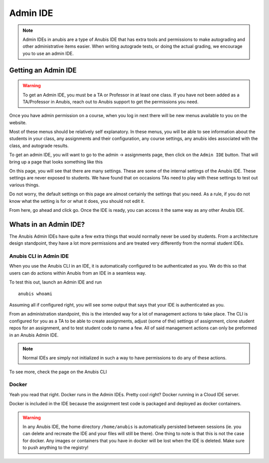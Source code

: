 =========
Admin IDE
=========

.. NOTE::
  Admin IDEs in anubis are a type of Anubis IDE that has extra tools and permissions to make
  autograding and other administrative items easier. When writing autograde tests, or doing
  the actual grading, we encourage you to use an admin IDE.


Getting an Admin IDE
====================

.. WARNING::
  To get an Admin IDE, you must be a TA or Professor in at least one class. If you have not been
  added as a TA/Professor in Anubis, reach out to Anubis support to get the permissions you need.

Once you have admin permission on a course, when you log in next there will be new menus available to you
on the website.

.. image:: _static/admin-menu.png

Most of these menus should be relatively self explanatory. In these menus, you will be able to
see information about the students in your class, any assignments and their configuration, any course settings,
any anubis ides associated with the class, and autograde results.

To get an admin IDE, you will want to go to the admin -> assignments page, then click on the ``Admin IDE`` button.
That will bring up a page that looks something like this

.. image:: _static/admin-ide-modal.png

On this page, you will see that there are many settings. These are some of the internal settings of the Anubis IDE.
These settings are never exposed to students. We have found that on occasions TAs need to play with these
settings to test out various things.

Do not worry, the default settings on this page are almost certainly the settings that you need. As a rule, if
you do not know what the setting is for or what it does, you should not edit it.

From here, go ahead and click go. Once the IDE is ready, you can access it the same way as any other Anubis IDE.


Whats in an Admin IDE?
======================

The Anubis Admin IDEs have quite a few extra things that would normally never be used by students. From a architecture
design standpoint, they have a lot more permissions and are treated very differently from the normal student IDEs.

Anubis CLI in Admin IDE
-----------------------

When you use the Anubis CLI in an IDE, it is automatically configured to be authenticated as you. We do this so
that users can do actions within Anubis from an IDE in a seamless way.

To test this out, launch an Admin IDE and run

::

  anubis whoami

Assuming all if configured right, you will see some output that says that your IDE is authenticated as you.

From an administration standpoint, this is the intended way for a lot of management actions to take place.
The CLI is configured for you as a TA to be able to create assignments, adjust (some of the) settings of assignment,
clone student repos for an assignment, and to test student code to name a few. All of said management actions can
only be preformed in an Anubis Admin IDE.

.. NOTE::
   Normal IDEs are simply not initialized in such a way to have permissions to do any of these actions.

To see more, check the page on the Anubis CLI

Docker
------

Yeah you read that right. Docker runs in the Admin IDEs. Pretty cool right? Docker running in a Cloud IDE server.

Docker is included in the IDE because the assignment test code is packaged and deployed as docker containers.

.. WARNING::
  In any Anubis IDE, the home directory ``/home/anubis`` is automatically persisted between sessions (ie. you can delete
  and recreate the IDE and your files will still be there). One thing to note is that this is not the case for
  docker. Any images or containers that you have in docker will be lost when the IDE is deleted. Make sure to push
  anything to the registry!

